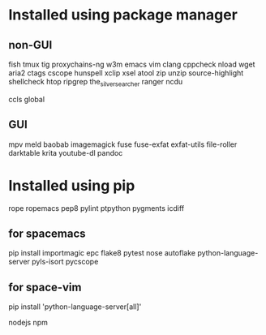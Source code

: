 * Installed using package manager
** non-GUI
  fish tmux tig proxychains-ng w3m emacs vim clang cppcheck nload wget aria2 ctags cscope hunspell xclip xsel atool zip unzip source-highlight shellcheck htop ripgrep the_silver_searcher ranger ncdu

  ccls global
** GUI
  mpv meld baobab imagemagick fuse fuse-exfat exfat-utils file-roller darktable krita youtube-dl pandoc
* Installed using pip
  # sudp pip3 install ...
  rope ropemacs pep8 pylint ptpython pygments icdiff
** for spacemacs
  # change /etc/pip.conf so you can install these packages using in system-wide
   pip install importmagic epc flake8 pytest nose autoflake python-language-server pyls-isort pycscope
** for space-vim
   pip install 'python-language-server[all]'

   nodejs npm
